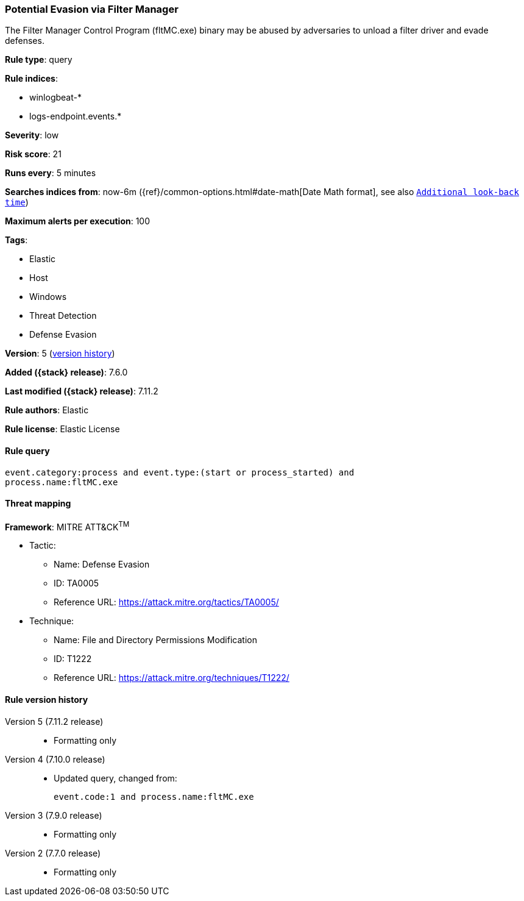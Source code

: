[[potential-evasion-via-filter-manager]]
=== Potential Evasion via Filter Manager

The Filter Manager Control Program (fltMC.exe) binary may be abused by
adversaries to unload a filter driver and evade defenses.

*Rule type*: query

*Rule indices*:

* winlogbeat-*
* logs-endpoint.events.*

*Severity*: low

*Risk score*: 21

*Runs every*: 5 minutes

*Searches indices from*: now-6m ({ref}/common-options.html#date-math[Date Math format], see also <<rule-schedule, `Additional look-back time`>>)

*Maximum alerts per execution*: 100

*Tags*:

* Elastic
* Host
* Windows
* Threat Detection
* Defense Evasion

*Version*: 5 (<<potential-evasion-via-filter-manager-history, version history>>)

*Added ({stack} release)*: 7.6.0

*Last modified ({stack} release)*: 7.11.2

*Rule authors*: Elastic

*Rule license*: Elastic License

==== Rule query


[source,js]
----------------------------------
event.category:process and event.type:(start or process_started) and
process.name:fltMC.exe
----------------------------------

==== Threat mapping

*Framework*: MITRE ATT&CK^TM^

* Tactic:
** Name: Defense Evasion
** ID: TA0005
** Reference URL: https://attack.mitre.org/tactics/TA0005/
* Technique:
** Name: File and Directory Permissions Modification
** ID: T1222
** Reference URL: https://attack.mitre.org/techniques/T1222/

[[potential-evasion-via-filter-manager-history]]
==== Rule version history

Version 5 (7.11.2 release)::
* Formatting only

Version 4 (7.10.0 release)::
* Updated query, changed from:
+
[source, js]
----------------------------------
event.code:1 and process.name:fltMC.exe
----------------------------------

Version 3 (7.9.0 release)::
* Formatting only

Version 2 (7.7.0 release)::
* Formatting only

